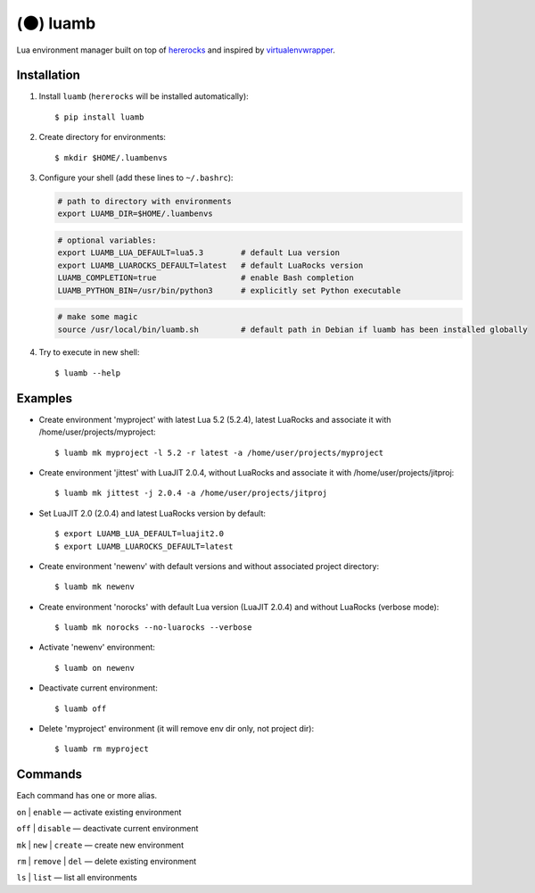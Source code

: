 (🌑) luamb
=========

Lua environment manager built on top of
`hererocks <https://github.com/mpeterv/hererocks>`__ and inspired by
`virtualenvwrapper <https://bitbucket.org/virtualenvwrapper/virtualenvwrapper>`__.

Installation
~~~~~~~~~~~~

1. Install ``luamb`` (``hererocks`` will be installed automatically):

   ::

       $ pip install luamb

2. Create directory for environments:

   ::

       $ mkdir $HOME/.luambenvs

3. Configure your shell (add these lines to ``~/.bashrc``):

   .. code:: shell

       # path to directory with environments
       export LUAMB_DIR=$HOME/.luambenvs

   .. code:: shell

       # optional variables:
       export LUAMB_LUA_DEFAULT=lua5.3        # default Lua version
       export LUAMB_LUAROCKS_DEFAULT=latest   # default LuaRocks version
       LUAMB_COMPLETION=true                  # enable Bash completion
       LUAMB_PYTHON_BIN=/usr/bin/python3      # explicitly set Python executable

   .. code:: shell

       # make some magic
       source /usr/local/bin/luamb.sh         # default path in Debian if luamb has been installed globally

4. Try to execute in new shell:

   ::

       $ luamb --help

Examples
~~~~~~~~

-  Create environment 'myproject' with latest Lua 5.2 (5.2.4), latest
   LuaRocks and associate it with /home/user/projects/myproject:

   ::

       $ luamb mk myproject -l 5.2 -r latest -a /home/user/projects/myproject

-  Create environment 'jittest' with LuaJIT 2.0.4, without LuaRocks and
   associate it with /home/user/projects/jitproj:

   ::

       $ luamb mk jittest -j 2.0.4 -a /home/user/projects/jitproj

-  Set LuaJIT 2.0 (2.0.4) and latest LuaRocks version by default:

   ::

       $ export LUAMB_LUA_DEFAULT=luajit2.0
       $ export LUAMB_LUAROCKS_DEFAULT=latest

-  Create environment 'newenv' with default versions and without
   associated project directory:

   ::

       $ luamb mk newenv

-  Create environment 'norocks' with default Lua version (LuaJIT 2.0.4)
   and without LuaRocks (verbose mode):

   ::

       $ luamb mk norocks --no-luarocks --verbose

-  Activate 'newenv' environment:

   ::

       $ luamb on newenv

-  Deactivate current environment:

   ::

       $ luamb off

-  Delete 'myproject' environment (it will remove env dir only, not
   project dir):

   ::

       $ luamb rm myproject

Commands
~~~~~~~~

Each command has one or more alias.

``on`` \| ``enable`` — activate existing environment

``off`` \| ``disable`` — deactivate current environment

``mk`` \| ``new`` \| ``create`` — create new environment

``rm`` \| ``remove`` \| ``del`` — delete existing environment

``ls`` \| ``list`` — list all environments
